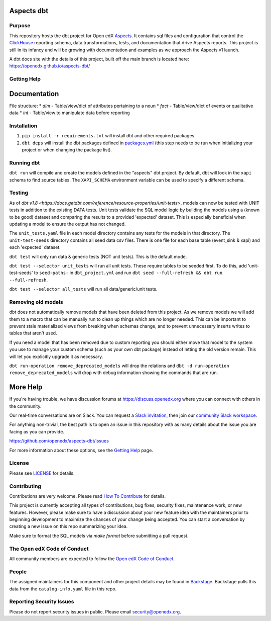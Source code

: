 Aspects dbt
===========

Purpose
*******

This repository hosts the dbt project for Open edX `Aspects`_. It contains sql files
and configuration that control the `ClickHouse`_ reporting schema, data
transformations, tests, and documentation that drive Aspects reports. This project
is still in its infancy and will be growing with documentation and examples as we
approach the Aspects v1 launch.

A dbt docs site with the details of this project, built off the main branch is located here: https://openedx.github.io/aspects-dbt/

.. _ClickHouse: https://clickhouse.com
.. _Aspects: https://docs.openedx.org/projects/openedx-aspects/en/latest/index.html


Getting Help
************

Documentation
=============
File structure:
* `dim` - Table/view/dict of attributes pertaining to a noun
* `fact` - Table/view/dict of events or qualitative data
* `int` - Table/view to manipulate data before reporting

Installation
************

1. ``pip install -r requirements.txt`` will install dbt and other required packages.
2. ``dbt deps`` will install the dbt packages defined in `packages.yml <packages.yml>`_ (this step needs to be run when initializing your project or when changing the package list).

Running dbt
***********

``dbt run`` will compile and create the models defined in the "aspects" dbt project. By default, dbt will look in the ``xapi`` schema to find source tables. The ``XAPI_SCHEMA`` environment variable can be used to specify a different schema.

Testing
*******
As of `dbt v1.8 <https://docs.getdbt.com/reference/resource-properties/unit-tests>`, models can now be tested with UNIT tests in addition to the existing DATA tests. Unit tests validate the SQL model logic by building the models using a (known to be good) dataset and comparing the results to a provided 'expected' dataset. This is especially beneficial when updating a model to ensure the output has not changed.

The ``unit_tests.yaml`` file in each model directory contains any tests for the models in that directory.
The ``unit-test-seeds`` directory contains all seed data csv files. There is one file for each base table (event_sink & xapi) and each 'expected' dataset.

``dbt test`` will only run data & generic tests (NOT unit tests). This is the default mode.

``dbt test --selector unit_tests`` will run all unit tests.
These require tables to be seeded first. To do this, add 'unit-test-seeds' to ``seed-paths:`` in ``dbt_project.yml`` and run ``dbt seed --full-refresh && dbt run --full-refresh``.

``dbt test --selector all_tests`` will run all data/generic/unit tests.


Removing old models
*******************

dbt does not automatically remove models that have been deleted from this project. As we remove models we will add them to a macro that can be manually run to clean up things which are no longer needed. This can be important to prevent stale materialized views from breaking when schemas change, and to prevent unnecessary inserts writes to tables that aren't used.

If you need a model that has been removed due to custom reporting you should either move that model to the system you use to manage your custom schema (such as your own dbt package) instead of letting the old version remain. This will let you explicitly upgrade it as necessary.

``dbt run-operation remove_deprecated_models`` will drop the relations and ``dbt -d run-operation remove_deprecated_models`` will drop with debug information showing the commands that are run.

More Help
=========

If you're having trouble, we have discussion forums at
https://discuss.openedx.org where you can connect with others in the
community.

Our real-time conversations are on Slack. You can request a `Slack
invitation`_, then join our `community Slack workspace`_.

For anything non-trivial, the best path is to open an issue in this
repository with as many details about the issue you are facing as you
can provide.

https://github.com/openedx/aspects-dbt/issues

For more information about these options, see the `Getting Help`_ page.

.. _Slack invitation: https://openedx.org/slack
.. _community Slack workspace: https://openedx.slack.com/
.. _Getting Help: https://openedx.org/getting-help

License
*******

Please see `LICENSE <LICENSE>`_ for details.

Contributing
************

Contributions are very welcome.
Please read `How To Contribute <https://openedx.org/r/how-to-contribute>`_ for details.

This project is currently accepting all types of contributions, bug fixes,
security fixes, maintenance work, or new features.  However, please make sure
to have a discussion about your new feature idea with the maintainers prior to
beginning development to maximize the chances of your change being accepted.
You can start a conversation by creating a new issue on this repo summarizing
your idea.

Make sure to format the SQL models via `make format` before submitting a pull request.

The Open edX Code of Conduct
****************************

All community members are expected to follow the `Open edX Code of Conduct`_.

.. _Open edX Code of Conduct: https://openedx.org/code-of-conduct/

People
******

The assigned maintainers for this component and other project details may be
found in `Backstage`_. Backstage pulls this data from the ``catalog-info.yaml``
file in this repo.

.. _Backstage: https://open-edx-backstage.herokuapp.com/catalog/default/component/openedx-event-sink-clickhouse

Reporting Security Issues
*************************

Please do not report security issues in public. Please email security@openedx.org.
